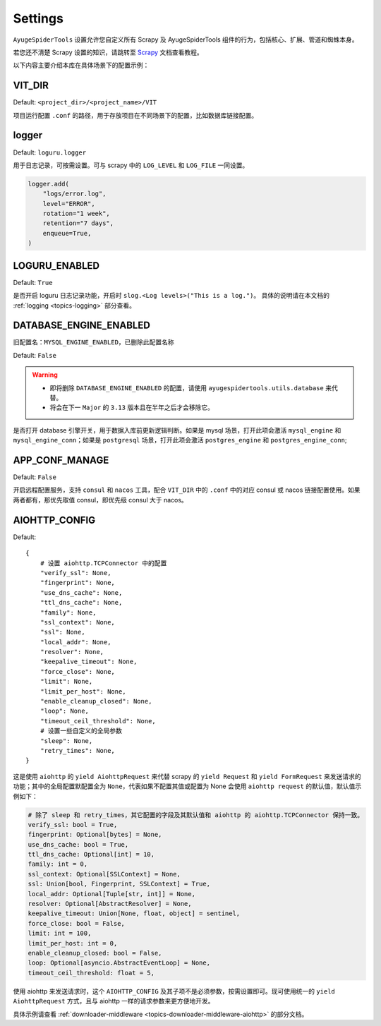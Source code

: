 .. _topics-settings:

========
Settings
========

``AyugeSpiderTools`` 设置允许您自定义所有 Scrapy 及 AyugeSpiderTools 组件的行为，包括核心、扩展、\
管道和蜘蛛本身。

若您还不清楚 Scrapy 设置的知识，请跳转至 `Scrapy`_ 文档查看教程。

以下内容主要介绍本库在具体场景下的配置示例：

VIT_DIR
=======

Default: ``<project_dir>/<project_name>/VIT``

项目运行配置 ``.conf`` 的路径，用于存放项目在不同场景下的配置，比如数据库链接配置。

logger
======

Default: ``loguru.logger``

用于日志记录，可按需设置。可与 scrapy 中的 ``LOG_LEVEL`` 和 ``LOG_FILE`` 一同设置。

.. code-block:: python

   logger.add(
       "logs/error.log",
       level="ERROR",
       rotation="1 week",
       retention="7 days",
       enqueue=True,
   )

LOGURU_ENABLED
==============

Default: ``True``

是否开启 loguru 日志记录功能，开启时 ``slog.<Log levels>("This is a log.")``。
具体的说明请在本文档的 :ref:`logging <topics-logging>` 部分查看。

DATABASE_ENGINE_ENABLED
=======================

旧配置名：``MYSQL_ENGINE_ENABLED``，已删除此配置名称

Default: ``False``

.. warning::

   - 即将删除 ``DATABASE_ENGINE_ENABLED`` 的配置，请使用 ``ayugespidertools.utils.database`` 来代替。
   - 将会在下一 ``Major`` 的 ``3.13`` 版本且在半年之后才会移除它。

是否打开 database 引擎开关，用于数据入库前更新逻辑判断。如果是 mysql 场景，打开此项会激活 \
``mysql_engine`` 和 ``mysql_engine_conn``；如果是 ``postgresql`` 场景，打开此项会激活 \
``postgres_engine`` 和 ``postgres_engine_conn``;

APP_CONF_MANAGE
===============

Default: ``False``

开启远程配置服务，支持 ``consul`` 和 ``nacos`` 工具，配合 ``VIT_DIR`` 中的 ``.conf`` 中的对应 \
consul 或 nacos 链接配置使用。如果两者都有，那优先取值 consul，即优先级 consul 大于 nacos。

AIOHTTP_CONFIG
==============

Default:
::

   {
       # 设置 aiohttp.TCPConnector 中的配置
       "verify_ssl": None,
       "fingerprint": None,
       "use_dns_cache": None,
       "ttl_dns_cache": None,
       "family": None,
       "ssl_context": None,
       "ssl": None,
       "local_addr": None,
       "resolver": None,
       "keepalive_timeout": None,
       "force_close": None,
       "limit": None,
       "limit_per_host": None,
       "enable_cleanup_closed": None,
       "loop": None,
       "timeout_ceil_threshold": None,
       # 设置一些自定义的全局参数
       "sleep": None,
       "retry_times": None,
   }

这是使用 ``aiohttp`` 的 ``yield AiohttpRequest`` 来代替 scrapy 的 ``yield Request`` 和 \
``yield FormRequest`` 来发送请求的功能；其中的全局配置默配置全为 ``None``，代表如果不配置其值或配置\
为 None 会使用 ``aiohttp request`` 的默认值，默认值示例如下：

.. code:: bash

   # 除了 sleep 和 retry_times，其它配置的字段及其默认值和 aiohttp 的 aiohttp.TCPConnector 保持一致。
   verify_ssl: bool = True,
   fingerprint: Optional[bytes] = None,
   use_dns_cache: bool = True,
   ttl_dns_cache: Optional[int] = 10,
   family: int = 0,
   ssl_context: Optional[SSLContext] = None,
   ssl: Union[bool, Fingerprint, SSLContext] = True,
   local_addr: Optional[Tuple[str, int]] = None,
   resolver: Optional[AbstractResolver] = None,
   keepalive_timeout: Union[None, float, object] = sentinel,
   force_close: bool = False,
   limit: int = 100,
   limit_per_host: int = 0,
   enable_cleanup_closed: bool = False,
   loop: Optional[asyncio.AbstractEventLoop] = None,
   timeout_ceil_threshold: float = 5,

使用 aiohttp 来发送请求时，这个 ``AIOHTTP_CONFIG`` 及其子项不是必须参数，按需设置即可。现可使用统一\
的 ``yield AiohttpRequest`` 方式，且与 aiohttp 一样的请求参数来更方便地开发。

具体示例请查看 :ref:`downloader-middleware <topics-downloader-middleware-aiohttp>` 的部分文档。

.. _Scrapy: https://docs.scrapy.org/en/latest
